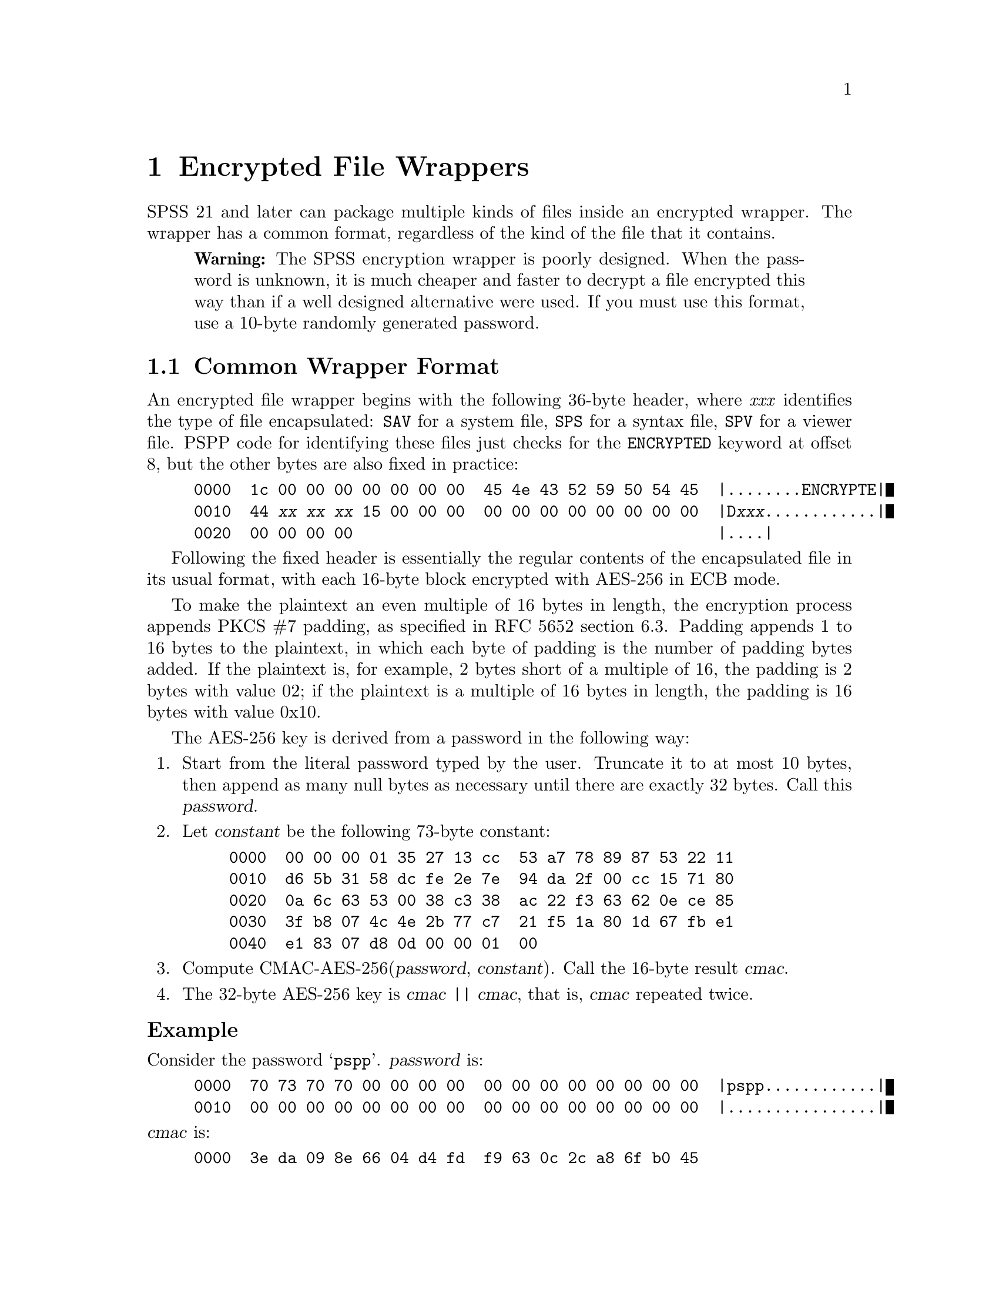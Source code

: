 @c PSPP - a program for statistical analysis.
@c Copyright (C) 2019 Free Software Foundation, Inc.
@c Permission is granted to copy, distribute and/or modify this document
@c under the terms of the GNU Free Documentation License, Version 1.3
@c or any later version published by the Free Software Foundation;
@c with no Invariant Sections, no Front-Cover Texts, and no Back-Cover Texts.
@c A copy of the license is included in the section entitled "GNU
@c Free Documentation License".
@c

@node Encrypted File Wrappers
@chapter Encrypted File Wrappers

SPSS 21 and later can package multiple kinds of files inside an
encrypted wrapper.  The wrapper has a common format, regardless of the
kind of the file that it contains.

@quotation Warning
The SPSS encryption wrapper is poorly designed.  When the password is
unknown, it is much cheaper and faster to decrypt a file encrypted
this way than if a well designed alternative were used.  If you must
use this format, use a 10-byte randomly generated password.
@end quotation

@menu
* Common Wrapper Format::
* Password Encoding::
@end menu

@node Common Wrapper Format
@section Common Wrapper Format

An encrypted file wrapper begins with the following 36-byte header,
where @i{xxx} identifies the type of file encapsulated: @code{SAV} for
a system file, @code{SPS} for a syntax file, @code{SPV} for a viewer
file.  PSPP code for identifying these files just checks for the
@code{ENCRYPTED} keyword at offset 8, but the other bytes are also
fixed in practice:

@example
0000  1c 00 00 00 00 00 00 00  45 4e 43 52 59 50 54 45  |........ENCRYPTE|
0010  44 @i{xx} @i{xx} @i{xx} 15 00 00 00  00 00 00 00 00 00 00 00  |D@i{xxx}............|
0020  00 00 00 00                                       |....|
@end example

Following the fixed header is essentially the regular contents of the
encapsulated file in its usual format, with each 16-byte block
encrypted with AES-256 in ECB mode.

To make the plaintext an even multiple of 16 bytes in length, the
encryption process appends PKCS #7 padding, as specified in RFC 5652
section 6.3.  Padding appends 1 to 16 bytes to the plaintext, in which
each byte of padding is the number of padding bytes added.  If the
plaintext is, for example, 2 bytes short of a multiple of 16, the
padding is 2 bytes with value 02; if the plaintext is a multiple of 16
bytes in length, the padding is 16 bytes with value 0x10.

The AES-256 key is derived from a password in the following way:

@enumerate
@item
Start from the literal password typed by the user.  Truncate it to at
most 10 bytes, then append as many null bytes as necessary until there
are exactly 32 bytes.  Call this @var{password}.

@item
Let @var{constant} be the following 73-byte constant:

@example
0000  00 00 00 01 35 27 13 cc  53 a7 78 89 87 53 22 11
0010  d6 5b 31 58 dc fe 2e 7e  94 da 2f 00 cc 15 71 80
0020  0a 6c 63 53 00 38 c3 38  ac 22 f3 63 62 0e ce 85
0030  3f b8 07 4c 4e 2b 77 c7  21 f5 1a 80 1d 67 fb e1
0040  e1 83 07 d8 0d 00 00 01  00
@end example

@item
Compute CMAC-AES-256(@var{password}, @var{constant}).  Call the
16-byte result @var{cmac}.

@item
The 32-byte AES-256 key is @var{cmac} || @var{cmac}, that is,
@var{cmac} repeated twice.
@end enumerate

@subheading Example

Consider the password @samp{pspp}.  @var{password} is:

@example
0000  70 73 70 70 00 00 00 00  00 00 00 00 00 00 00 00  |pspp............|
0010  00 00 00 00 00 00 00 00  00 00 00 00 00 00 00 00  |................|
@end example

@noindent
@var{cmac} is:

@example
0000  3e da 09 8e 66 04 d4 fd  f9 63 0c 2c a8 6f b0 45
@end example

@noindent
The AES-256 key is:

@example
0000  3e da 09 8e 66 04 d4 fd  f9 63 0c 2c a8 6f b0 45
0010  3e da 09 8e 66 04 d4 fd  f9 63 0c 2c a8 6f b0 45
@end example

@menu
* Checking Passwords::
@end menu

@node Checking Passwords
@subsection Checking Passwords

A program reading an encrypted file may wish to verify that the
password it was given is the correct one.  One way is to verify that
the PKCS #7 padding at the end of the file is well formed.  However,
any plaintext that ends in byte 01 is well formed PKCS #7, meaning
that about 1 in 256 keys will falsely pass this test.  This might be
acceptable for interactive use, but the false positive rate is too
high for a brute-force search of the password space.

A better test requires some knowledge of the file format being
wrapped, to obtain a ``magic number'' for the beginning of the file.

@itemize @bullet
@item
The plaintext of system files begins with @code{$FL2@@(#)} or
@code{$FL3@@(#)}.

@item
Before encryption, a syntax file is prefixed with a line at the
beginning of the form @code{* Encoding: @var{encoding}.}, where
@var{encoding} is the encoding used for the rest of the file,
e.g.@: @code{windows-1252}.  Thus, @code{* Encoding} may be used as a
magic number for system files.

@item
The plaintext of viewer files begins with 50 4b 03 04 14 00 08 (50 4b
is @code{PK}).
@end itemize

@node Password Encoding
@section Password Encoding

SPSS also supports what it calls ``encrypted passwords.''  These are
not encrypted.  They are encoded with a simple, fixed scheme.  An
encoded password is always a multiple of 2 characters long, and never
longer than 20 characters.  The characters in an encoded password are
always in the graphic ASCII range 33 through 126.  Each successive
pair of characters in the password encodes a single byte in the
plaintext password.

Use the following algorithm to decode a pair of characters:

@enumerate
@item
Let @var{a} be the ASCII code of the first character, and @var{b} be
the ASCII code of the second character.

@item
Let @var{ah} be the most significant 4 bits of @var{a}.  Find the line
in the table below that has @var{ah} on the left side.  The right side
of the line is a set of possible values for the most significant 4
bits of the decoded byte.

@display
@t{2 } @result{} @t{2367}
@t{3 } @result{} @t{0145}
@t{47} @result{} @t{89cd}
@t{56} @result{} @t{abef}
@end display

@item
Let @var{bh} be the most significant 4 bits of @var{b}.  Find the line
in the second table below that has @var{bh} on the left side.  The
right side of the line is a set of possible values for the most
significant 4 bits of the decoded byte.  Together with the results of
the previous step, only a single possibility is left.

@display
@t{2 } @result{} @t{139b}
@t{3 } @result{} @t{028a}
@t{47} @result{} @t{46ce}
@t{56} @result{} @t{57df}
@end display

@item
Let @var{al} be the least significant 4 bits of @var{a}.  Find the
line in the table below that has @var{al} on the left side.  The right
side of the line is a set of possible values for the least significant
4 bits of the decoded byte.

@display
@t{03cf} @result{} @t{0145}
@t{12de} @result{} @t{2367}
@t{478b} @result{} @t{89cd}
@t{569a} @result{} @t{abef}
@end display

@item
Let @var{bl} be the least significant 4 bits of @var{b}.  Find the
line in the table below that has @var{bl} on the left side.  The right
side of the line is a set of possible values for the least significant
4 bits of the decoded byte.  Together with the results of the previous
step, only a single possibility is left.

@display
@t{03cf} @result{} @t{028a}
@t{12de} @result{} @t{139b}
@t{478b} @result{} @t{46ce}
@t{569a} @result{} @t{57df}
@end display
@end enumerate

@subheading Example

Consider the encoded character pair @samp{-|}.  @var{a} is
0x2d and @var{b} is 0x7c, so @var{ah} is 2, @var{bh} is 7, @var{al} is
0xd, and @var{bl} is 0xc.  @var{ah} means that the most significant
four bits of the decoded character is 2, 3, 6, or 7, and @var{bh}
means that they are 4, 6, 0xc, or 0xe.  The single possibility in
common is 6, so the most significant four bits are 6.  Similarly,
@var{al} means that the least significant four bits are 2, 3, 6, or 7,
and @var{bl} means they are 0, 2, 8, or 0xa, so the least significant
four bits are 2.  The decoded character is therefore 0x62, the letter
@samp{b}.
